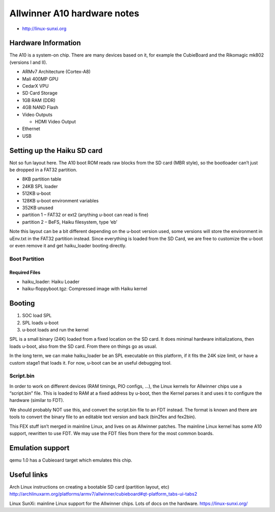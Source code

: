 Allwinner A10 hardware notes
############################

-  http://linux-sunxi.org

Hardware Information
====================

The A10 is a system-on chip. There are many devices based on it, for
example the CubieBoard and the Rikomagic mk802 (versions I and II).

-  ARMv7 Architecture (Cortex-A8)
-  Mali 400MP GPU
-  CedarX VPU
-  SD Card Storage
-  1GB RAM (DDR)
-  4GB NAND Flash
-  Video Outputs

   -  HDMI Video Output

-  Ethernet
-  USB

Setting up the Haiku SD card
============================

Not so fun layout here. The A10 boot ROM reads raw blocks from the SD
card (MBR style), so the bootloader can’t just be dropped in a FAT32
partition.

-  8KB partition table
-  24KB SPL loader
-  512KB u-boot
-  128KB u-boot environment variables
-  352KB unused
-  partition 1 – FAT32 or ext2 (anything u-boot can read is fine)
-  partition 2 – BeFS, Haiku filesystem, type ‘eb’

Note this layout can be a bit different depending on the u-boot version
used, some versions will store the environment in uEnv.txt in the FAT32
partition instead. Since everything is loaded from the SD Card, we are
free to customize the u-boot or even remove it and get haiku_loader
booting directly.

Boot Partition
--------------

Required Files
~~~~~~~~~~~~~~

-  haiku_loader: Haiku Loader
-  haiku-floppyboot.tgz: Compressed image with Haiku kernel

Booting
=======

1. SOC load SPL
2. SPL loads u-boot
3. u-boot loads and run the kernel

SPL is a small binary (24K) loaded from a fixed location on the SD card.
It does minimal hardware initializations, then loads u-boot, also from
the SD card. From there on things go as usual.

In the long term, we can make haiku_loader be an SPL executable on this
platform, if it fits the 24K size limit, or have a custom stage1 that
loads it. For now, u-boot can be an useful debugging tool.

Script.bin
----------

In order to work on different devices (RAM timings, PIO configs, …), the
Linux kernels for Allwinner chips use a “script.bin” file. This is
loaded to RAM at a fixed address by u-boot, then the Kernel parses it
and uses it to configure the hardware (similar to FDT).

We should probably NOT use this, and convert the script.bin file to an
FDT instead. The format is known and there are tools to convert the
binary file to an editable text version and back (bin2fex and fex2bin).

This FEX stuff isn’t merged in mainline Linux, and lives on as Allwinner
patches. The mainline Linux kernel has some A10 support, rewritten to
use FDT. We may use the FDT files from there for the most common boards.

Emulation support
=================

qemu 1.0 has a Cubieoard target which emulates this chip.

Useful links
============

Arch Linux instructions on creating a bootable SD card (partition
layout, etc)
http://archlinuxarm.org/platforms/armv7/allwinner/cubieboard#qt-platform_tabs-ui-tabs2

Linux SunXi: mainline Linux support for the Allwinner chips. Lots of
docs on the hardware. https://linux-sunxi.org/
